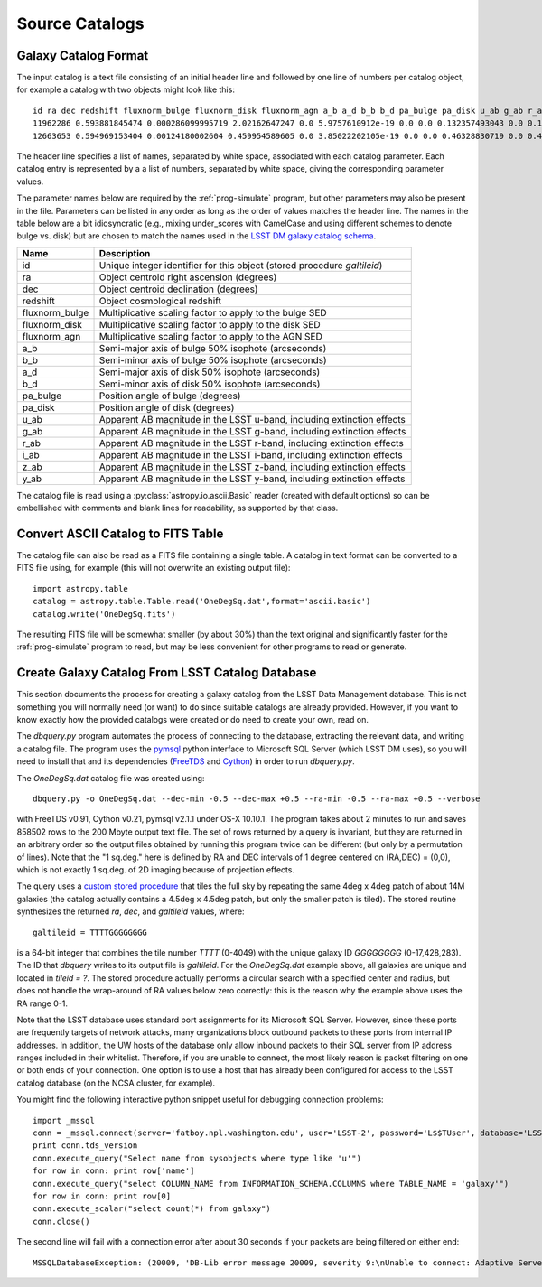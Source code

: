 Source Catalogs
===============

Galaxy Catalog Format
---------------------

The input catalog is a text file consisting of an initial header line and followed by one line of numbers per catalog object, for example a catalog with two objects might look like this::

	id ra dec redshift fluxnorm_bulge fluxnorm_disk fluxnorm_agn a_b a_d b_b b_d pa_bulge pa_disk u_ab g_ab r_ab i_ab z_ab y_ab
	11962286 0.593881845474 0.000286099995719 2.02162647247 0.0 5.9757610912e-19 0.0 0.0 0.132357493043 0.0 0.130808100104 0.0 144.235595703 26.9993686676 26.9311523438 26.9816989899 27.0538825989 27.0064048767 26.9156532288
	12663653 0.594969153404 0.00124180002604 0.459954589605 0.0 3.85022202105e-19 0.0 0.0 0.46328830719 0.0 0.430979907513 0.0 325.863311768 29.0297031403 28.4987335205 27.4711303711 27.1866264343 27.030462265 26.9395713806

The header line specifies a list of names, separated by white space, associated with each catalog parameter. Each catalog entry is represented by a a list of numbers, separated by white space, giving the corresponding parameter values.

The parameter names below are required by the :ref:`prog-simulate` program, but other parameters may also be present in the file. Parameters can be listed in any order as long as the order of values matches the header line. The names in the table below are a bit idiosyncratic (e.g., mixing under_scores with CamelCase and using different schemes to denote bulge vs. disk) but are chosen to match the names used in the `LSST DM galaxy catalog schema <https://confluence.lsstcorp.org/display/SIM/Database+Schema>`_.

==================== ===========
Name                 Description
==================== ===========
id                   Unique integer identifier for this object (stored procedure `galtileid`)
ra                   Object centroid right ascension (degrees)
dec                  Object centroid declination (degrees)
redshift             Object cosmological redshift
fluxnorm_bulge       Multiplicative scaling factor to apply to the bulge SED
fluxnorm_disk        Multiplicative scaling factor to apply to the disk SED
fluxnorm_agn         Multiplicative scaling factor to apply to the AGN SED
a_b                  Semi-major axis of bulge 50% isophote (arcseconds)
b_b                  Semi-minor axis of bulge 50% isophote (arcseconds)
a_d                  Semi-major axis of disk 50% isophote (arcseconds)
b_d                  Semi-minor axis of disk 50% isophote (arcseconds)
pa_bulge             Position angle of bulge (degrees)
pa_disk              Position angle of disk (degrees)
u_ab                 Apparent AB magnitude in the LSST u-band, including extinction effects 
g_ab                 Apparent AB magnitude in the LSST g-band, including extinction effects 
r_ab                 Apparent AB magnitude in the LSST r-band, including extinction effects 
i_ab                 Apparent AB magnitude in the LSST i-band, including extinction effects 
z_ab                 Apparent AB magnitude in the LSST z-band, including extinction effects 
y_ab                 Apparent AB magnitude in the LSST y-band, including extinction effects 
==================== ===========

The catalog file is read using a :py:class:`astropy.io.ascii.Basic` reader (created with default options) so can be embellished with comments and blank lines for readability, as supported by that class.

Convert ASCII Catalog to FITS Table
-----------------------------------

The catalog file can also be read as a FITS file containing a single table. A catalog in text format can be converted to a FITS file using, for example (this will not overwrite an existing output file)::

	import astropy.table
	catalog = astropy.table.Table.read('OneDegSq.dat',format='ascii.basic')
	catalog.write('OneDegSq.fits')

The resulting FITS file will be somewhat smaller (by about 30%) than the text original and significantly faster for the :ref:`prog-simulate` program to read, but may be less convenient for other programs to read or generate.

.. _catalog-create:

Create Galaxy Catalog From LSST Catalog Database
------------------------------------------------

This section documents the process for creating a galaxy catalog from the LSST Data Management database. This is not something you will normally need (or want) to do since suitable catalogs are already provided. However, if you want to know exactly how the provided catalogs were created or do need to create your own, read on.

The `dbquery.py` program automates the process of connecting to the database, extracting the relevant data, and writing a catalog file.  The program uses the `pymsql <http://pymssql.org/en/stable/>`_ python interface to Microsoft SQL Server (which LSST DM uses), so you will need to install that and its dependencies (`FreeTDS <http://www.freetds.org>`_ and `Cython <http://cython.org>`_) in order to run `dbquery.py`.

The `OneDegSq.dat` catalog file was created using::

	dbquery.py -o OneDegSq.dat --dec-min -0.5 --dec-max +0.5 --ra-min -0.5 --ra-max +0.5 --verbose

with FreeTDS v0.91, Cython v0.21, pymsql v2.1.1 under OS-X 10.10.1.  The program takes about 2 minutes to run and saves 858502 rows to the 200 Mbyte output text file. The set of rows returned by a query is invariant, but they are returned in an arbitrary order so the output files obtained by running this program twice can be different (but only by a permutation of lines). Note that the "1 sq.deg." here is defined by RA and DEC intervals of 1 degree centered on (RA,DEC) = (0,0), which is not exactly 1 sq.deg. of 2D imaging because of projection effects.

The query uses a `custom stored procedure <https://listserv.lsstcorp.org/mailman/private/lsst-imsim/2013-July/42.html>`_ that tiles the full sky by repeating the same 4deg x 4deg patch of about 14M galaxies (the catalog actually contains a 4.5deg x 4.5deg patch, but only the smaller patch is tiled). The stored routine synthesizes the returned `ra`, `dec`, and `galtileid` values, where::

	galtileid = TTTTGGGGGGGG

is a 64-bit integer that combines the tile number `TTTT` (0-4049) with the unique galaxy ID `GGGGGGGG` (0-17,428,283).  The ID that `dbquery` writes to its output file is `galtileid`. For the `OneDegSq.dat` example above, all galaxies are unique and located in `tileid = ?`.  The stored procedure actually performs a circular search with a specified center and radius, but does not handle the wrap-around of RA values below zero correctly: this is the reason why the example above uses the RA range 0-1.

Note that the LSST database uses standard port assignments for its Microsoft SQL Server. However, since these ports are frequently targets of network attacks, many organizations block outbound packets to these ports from internal IP addresses. In addition, the UW hosts of the database only allow inbound packets to their SQL server from IP address ranges included in their whitelist. Therefore, if you are unable to connect, the most likely reason is packet filtering on one or both ends of your connection. One option is to use a host that has already been configured for access to the LSST catalog database (on the NCSA cluster, for example).

You might find the following interactive python snippet useful for debugging connection problems::

	import _mssql
	conn = _mssql.connect(server='fatboy.npl.washington.edu', user='LSST-2', password='L$$TUser', database='LSST', port=1433)
	print conn.tds_version
	conn.execute_query("Select name from sysobjects where type like 'u'")
	for row in conn: print row['name']
	conn.execute_query("select COLUMN_NAME from INFORMATION_SCHEMA.COLUMNS where TABLE_NAME = 'galaxy'")
	for row in conn: print row[0]
	conn.execute_scalar("select count(*) from galaxy")
	conn.close()

The second line will fail with a connection error after about 30 seconds if your packets are being filtered on either end::

	MSSQLDatabaseException: (20009, 'DB-Lib error message 20009, severity 9:\nUnable to connect: Adaptive Server is unavailable or does not exist\nNet-Lib error during Operation now in progress (36)\n')

